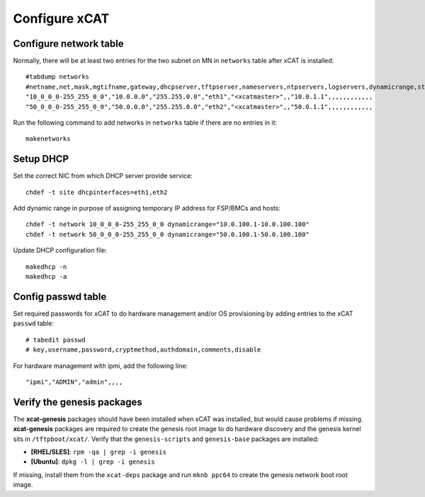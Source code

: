 
Configure xCAT
--------------

Configure network table
```````````````````````

Normally, there will be at least two entries for the two subnet on MN in ``networks`` table after xCAT is installed::

    #tabdump networks
    #netname,net,mask,mgtifname,gateway,dhcpserver,tftpserver,nameservers,ntpservers,logservers,dynamicrange,staticrange,staticrangeincrement,nodehostname,ddnsdomain,vlanid,domain,comments,disable
    "10_0_0_0-255_255_0_0","10.0.0.0","255.255.0.0","eth1","<xcatmaster>",,"10.0.1.1",,,,,,,,,,,,
    "50_0_0_0-255_255_0_0","50.0.0.0","255.255.0.0","eth2","<xcatmaster>",,"50.0.1.1",,,,,,,,,,,,

Run the following command to add networks in ``networks`` table if there are no entries in it::

    makenetworks

Setup DHCP
``````````

Set the correct NIC from which DHCP server provide service::

    chdef -t site dhcpinterfaces=eth1,eth2

Add dynamic range in purpose of assigning temporary IP address for FSP/BMCs and hosts::

    chdef -t network 10_0_0_0-255_255_0_0 dynamicrange="10.0.100.1-10.0.100.100"
    chdef -t network 50_0_0_0-255_255_0_0 dynamicrange="50.0.100.1-50.0.100.100"

Update DHCP configuration file::

    makedhcp -n
    makedhcp -a

Config passwd table
```````````````````

Set required passwords for xCAT to do hardware management and/or OS provisioning by adding entries to the xCAT ``passwd`` table::

    # tabedit passwd
    # key,username,password,cryptmethod,authdomain,comments,disable

For hardware management with ipmi, add the following line::

    "ipmi","ADMIN","admin",,,,

Verify the genesis packages
```````````````````````````

The **xcat-genesis** packages should have been installed when xCAT was installed, but would cause problems if missing.  **xcat-genesis** packages are required to create the genesis root image to do hardware discovery and the genesis kernel sits in ``/tftpboot/xcat/``.  Verify that the ``genesis-scripts`` and ``genesis-base`` packages are installed: 

* **[RHEL/SLES]**: ``rpm -qa | grep -i genesis``

* **[Ubuntu]**: ``dpkg -l | grep -i genesis`` 

If missing, install them from the ``xcat-deps`` package and run ``mknb ppc64`` to create the genesis network boot root image. 
